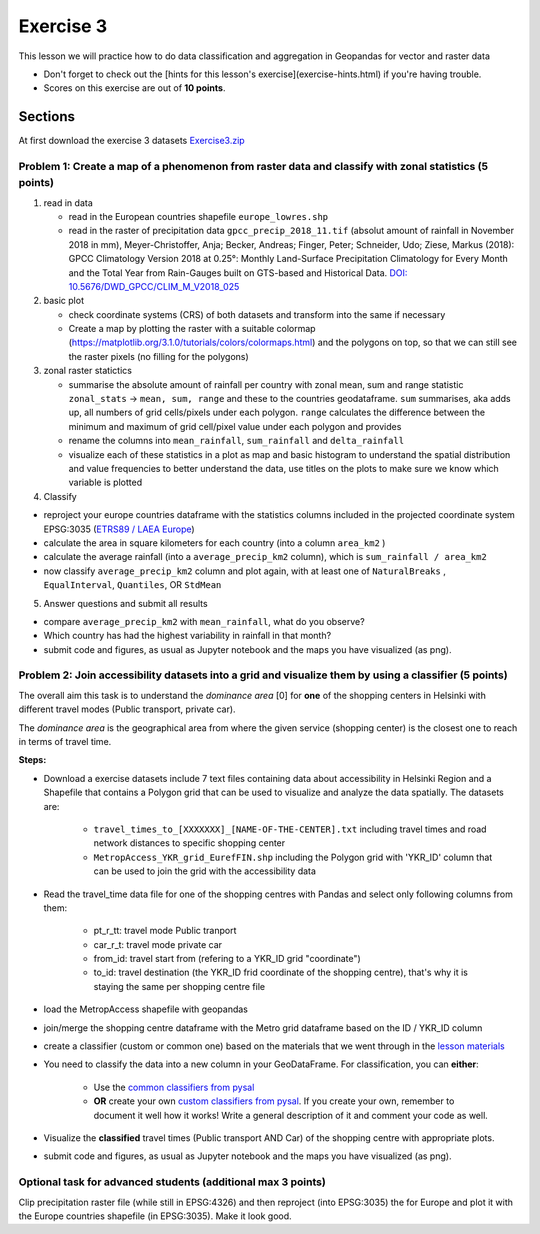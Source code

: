 Exercise 3
==========

This lesson we will practice how to do data classification and aggregation in Geopandas for vector and raster data

- Don't forget to check out the [hints for this lesson's exercise](exercise-hints.html) if you're having trouble.

- Scores on this exercise are out of **10 points**.

Sections
--------


At first download the exercise 3 datasets `Exercise3.zip <../_static/data/Exercise3/Exercise3.zip>`_


Problem 1: Create a map of a phenomenon from raster data and classify with zonal statistics (5 points)
~~~~~~~~~~~~~~~~~~~~~~~~~~~~~~~~~~~~~~~~~~~~~~~~~~~~~~~~~~~~~~~~~~~~~~~~~~~~~~~~~~~~~~~~~~~~~~~~~~~~~~

1. read in data

   - read in the European countries shapefile ``europe_lowres.shp``
   - read in the raster of precipitation data ``gpcc_precip_2018_11.tif`` (absolut amount of rainfall in November 2018 in mm), Meyer-Christoffer, Anja; Becker, Andreas; Finger, Peter; Schneider, Udo; Ziese, Markus (2018): GPCC Climatology Version 2018 at 0.25°: Monthly Land-Surface Precipitation Climatology for Every Month and the Total Year from Rain-Gauges built on GTS-based and Historical Data. `DOI: 10.5676/DWD_GPCC/CLIM_M_V2018_025 <https://opendata.dwd.de/climate_environment/GPCC/html/gpcc_normals_v2018_doi_download.html>`_

2. basic plot

   - check coordinate systems (CRS) of both datasets and transform into the same if necessary
   - Create a map by plotting the raster with a suitable colormap (https://matplotlib.org/3.1.0/tutorials/colors/colormaps.html) and the polygons on top, so that we can still see the raster pixels (no filling for the polygons)

3. zonal raster statictics

   - summarise the absolute amount of rainfall per country with zonal mean, sum and range statistic ``zonal_stats`` -> ``mean, sum, range`` and these to the countries geodataframe. ``sum`` summarises, aka adds up, all numbers of grid cells/pixels under each polygon. ``range`` calculates the difference between the minimum and maximum of grid cell/pixel value under each polygon and provides
   - rename the columns into ``mean_rainfall``, ``sum_rainfall`` and ``delta_rainfall``
   - visualize each of these statistics in a plot as map and basic histogram to understand the spatial distribution and value frequencies to better understand the data, use titles on the plots to make sure we know which variable is plotted

4. Classify

- reproject your europe countries dataframe with the statistics columns included in the projected coordinate system EPSG:3035 (`ETRS89 / LAEA Europe <https://epsg.io/3035>`_)
- calculate the area in square kilometers for each country (into a column ``area_km2`` )
- calculate the average rainfall (into a ``average_precip_km2`` column), which is ``sum_rainfall / area_km2``
- now classify ``average_precip_km2`` column and plot again, with at least one of ``NaturalBreaks`` , ``EqualInterval``, ``Quantiles``, OR ``StdMean``

5. Answer questions and submit all results

- compare ``average_precip_km2`` with ``mean_rainfall``, what do you observe?
- Which country has had the highest variability in rainfall in that month?
- submit code and figures, as usual as Jupyter notebook and the maps you have visualized (as png).


Problem 2: Join accessibility datasets into a grid and visualize them by using a classifier (5 points)
~~~~~~~~~~~~~~~~~~~~~~~~~~~~~~~~~~~~~~~~~~~~~~~~~~~~~~~~~~~~~~~~~~~~~~~~~~~~~~~~~~~~~~~~~~~~~~~~~~~~~~

The overall aim this task is to understand the *dominance area* \[0\] for **one** of the shopping centers in Helsinki with different travel modes (Public transport, private car).

The *dominance area* is the geographical area from where the given service (shopping center) is the closest one to reach in terms of travel time.


**Steps:**

- Download a exercise datasets include 7 text files containing data about accessibility in Helsinki Region and a Shapefile that contains a Polygon grid that can be used to visualize and analyze the data spatially. The datasets are:

   - ``travel_times_to_[XXXXXXX]_[NAME-OF-THE-CENTER].txt`` including travel times and road network distances to specific shopping center
   - ``MetropAccess_YKR_grid_EurefFIN.shp`` including the Polygon grid with 'YKR_ID' column that can be used to join the grid with the accessibility data

- Read the travel_time data file for one of the shopping centres with Pandas and select only following columns from them:

   - pt_r_tt:  travel mode Public tranport
   - car_r_t: travel mode private car
   - from_id: travel start from (refering to a YKR_ID grid "coordinate")
   - to_id: travel destination (the YKR_ID frid coordinate of the shopping centre), that's why it is staying the same per shopping centre file

- load the MetropAccess shapefile with geopandas
- join/merge the shopping centre dataframe with the Metro grid dataframe based on the ID / YKR_ID column
- create a classifier (custom or common one) based on the materials that we went through in the `lesson materials <reclassify.html>`_
- You need to classify the data into a new column in your GeoDataFrame. For classification, you can **either**:

   - Use the `common classifiers from pysal <reclassify.html>`_

   - **OR** create your own `custom classifiers from pysal <reclassify.html>`_. If you create your own, remember to document it well how it works! Write a general description of it and comment your code as well.

- Visualize the **classified** travel times (Public transport AND Car) of the shopping centre with appropriate plots.
- submit code and figures, as usual as Jupyter notebook and the maps you have visualized (as png).


Optional task for advanced students (additional max 3 points)
~~~~~~~~~~~~~~~~~~~~~~~~~~~~~~~~~~~~~~~~~~~~~~~~~~~~~~~~~~~~~

Clip precipitation raster file (while still in EPSG:4326) and then reproject (into EPSG:3035) the for Europe and plot it with the Europe countries shapefile (in EPSG:3035). Make it look good.
